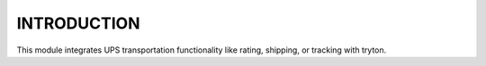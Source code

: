 ============
INTRODUCTION
============

This module integrates UPS transportation functionality like rating, shipping,
or tracking with tryton.
